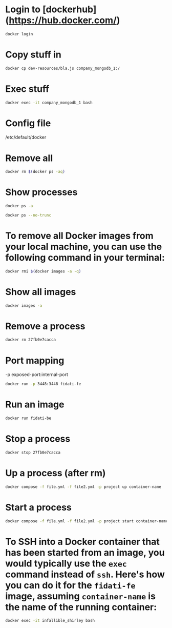 * Login to [dockerhub](https://hub.docker.com/)

#+begin_src bash
docker login
#+end_src

* Copy stuff in

#+begin_src bash :results output
docker cp dev-resources/bla.js company_mongodb_1:/
#+end_src

* Exec stuff

#+begin_src bash :results output
docker exec -it company_mongodb_1 bash
#+end_src

* Config file

/etc/default/docker

* Remove all
#+begin_src bash :results output
docker rm $(docker ps -aq)
#+end_src

* Show processes
#+begin_src bash :results output
docker ps -a
#+end_src

#+begin_src bash :results output
docker ps --no-trunc
#+end_src

* To remove all Docker images from your local machine, you can use the following command in your terminal:

#+begin_src bash
docker rmi $(docker images -a -q)
#+end_src

* Show all images
#+begin_src bash
docker images -a
#+end_src

* Remove a process
#+begin_src bash
docker rm 27fb0e7cacca
#+end_src

* Port mapping
-p exposed-port:internal-port
#+begin_src bash
docker run -p 3448:3448 fidati-fe
#+end_src

* Run an image
#+begin_src bash
docker run fidati-be
#+end_src

* Stop a process
#+begin_src bash
docker stop 27fb0e7cacca
#+end_src

* Up a process (after rm)
#+begin_src bash
docker compose -f file.yml -f file2.yml -p project up container-name
#+end_src

* Start a process
#+begin_src bash
docker compose -f file.yml -f file2.yml -p project start container-name
#+end_src


* To SSH into a Docker container that has been started from an image, you would typically use the =exec= command instead of =ssh=. Here's how you can do it for the =fidati-fe= image, assuming =container-name= is the name of the running container:

#+begin_src bash
docker exec -it infallible_shirley bash
#+end_src

